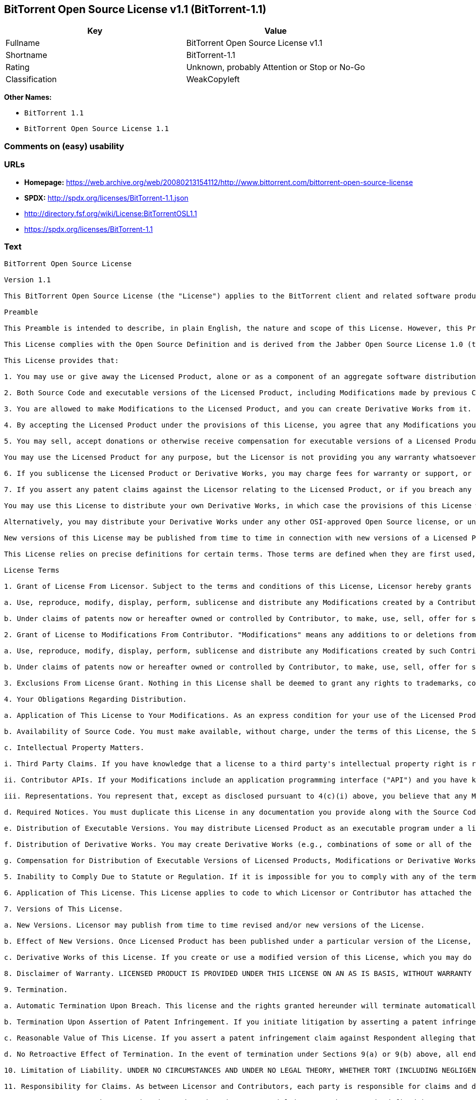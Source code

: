 == BitTorrent Open Source License v1.1 (BitTorrent-1.1)

[cols=",",options="header",]
|===
|Key |Value
|Fullname |BitTorrent Open Source License v1.1
|Shortname |BitTorrent-1.1
|Rating |Unknown, probably Attention or Stop or No-Go
|Classification |WeakCopyleft
|===

*Other Names:*

* `+BitTorrent 1.1+`
* `+BitTorrent Open Source License 1.1+`

=== Comments on (easy) usability

=== URLs

* *Homepage:*
https://web.archive.org/web/20080213154112/http://www.bittorrent.com/bittorrent-open-source-license
* *SPDX:* http://spdx.org/licenses/BitTorrent-1.1.json
* http://directory.fsf.org/wiki/License:BitTorrentOSL1.1
* https://spdx.org/licenses/BitTorrent-1.1

=== Text

....
BitTorrent Open Source License

Version 1.1

This BitTorrent Open Source License (the "License") applies to the BitTorrent client and related software products as well as any updates or maintenance releases of that software ("BitTorrent Products") that are distributed by BitTorrent, Inc. ("Licensor"). Any BitTorrent Product licensed pursuant to this License is a Licensed Product. Licensed Product, in its entirety, is protected by U.S. copyright law. This License identifies the terms under which you may use, copy, distribute or modify Licensed Product.

Preamble

This Preamble is intended to describe, in plain English, the nature and scope of this License. However, this Preamble is not a part of this license. The legal effect of this License is dependent only upon the terms of the License and not this Preamble.

This License complies with the Open Source Definition and is derived from the Jabber Open Source License 1.0 (the "JOSL"), which has been approved by Open Source Initiative. Sections 4(c) and 4(f)(iii) from the JOSL have been deleted.

This License provides that:

1. You may use or give away the Licensed Product, alone or as a component of an aggregate software distribution containing programs from several different sources. No royalty or other fee is required.

2. Both Source Code and executable versions of the Licensed Product, including Modifications made by previous Contributors, are available for your use. (The terms "Licensed Product," "Modifications," "Contributors" and "Source Code" are defined in the License.)

3. You are allowed to make Modifications to the Licensed Product, and you can create Derivative Works from it. (The term "Derivative Works" is defined in the License.)

4. By accepting the Licensed Product under the provisions of this License, you agree that any Modifications you make to the Licensed Product and then distribute are governed by the provisions of this License. In particular, you must make the Source Code of your Modifications available to others free of charge and without a royalty.

5. You may sell, accept donations or otherwise receive compensation for executable versions of a Licensed Product, without paying a royalty or other fee to the Licensor or any Contributor, provided that such executable versions contain your or another Contributor?s material Modifications. For the avoidance of doubt, to the extent your executable version of a Licensed Product does not contain your or another Contributor?s material Modifications, you may not sell, accept donations or otherwise receive compensation for such executable.

You may use the Licensed Product for any purpose, but the Licensor is not providing you any warranty whatsoever, nor is the Licensor accepting any liability in the event that the Licensed Product doesn't work properly or causes you any injury or damages.

6. If you sublicense the Licensed Product or Derivative Works, you may charge fees for warranty or support, or for accepting indemnity or liability obligations to your customers. You cannot charge for, sell, accept donations or otherwise receive compensation for the Source Code.

7. If you assert any patent claims against the Licensor relating to the Licensed Product, or if you breach any terms of the License, your rights to the Licensed Product under this License automatically terminate.

You may use this License to distribute your own Derivative Works, in which case the provisions of this License will apply to your Derivative Works just as they do to the original Licensed Product.

Alternatively, you may distribute your Derivative Works under any other OSI-approved Open Source license, or under a proprietary license of your choice. If you use any license other than this License, however, you must continue to fulfill the requirements of this License (including the provisions relating to publishing the Source Code) for those portions of your Derivative Works that consist of the Licensed Product, including the files containing Modifications.

New versions of this License may be published from time to time in connection with new versions of a Licensed Product or otherwise. You may choose to continue to use the license terms in this version of the License for the Licensed Product that was originally licensed hereunder, however, the new versions of this License will at all times apply to new versions of the Licensed Product released by Licensor after the release of the new version of this License. Only the Licensor has the right to change the License terms as they apply to the Licensed Product.

This License relies on precise definitions for certain terms. Those terms are defined when they are first used, and the definitions are repeated for your convenience in a Glossary at the end of the License.

License Terms

1. Grant of License From Licensor. Subject to the terms and conditions of this License, Licensor hereby grants you a world-wide, royalty-free, non-exclusive license, subject to third party intellectual property claims, to do the following:

a. Use, reproduce, modify, display, perform, sublicense and distribute any Modifications created by a Contributor or portions thereof, in both Source Code or as an executable program, either on an unmodified basis or as part of Derivative Works.

b. Under claims of patents now or hereafter owned or controlled by Contributor, to make, use, sell, offer for sale, have made, and/or otherwise dispose of Modifications or portions thereof, but solely to the extent that any such claim is necessary to enable you to make, use, sell, offer for sale, have made, and/or otherwise dispose of Modifications or portions thereof or Derivative Works thereof.

2. Grant of License to Modifications From Contributor. "Modifications" means any additions to or deletions from the substance or structure of (i) a file containing a Licensed Product, or (ii) any new file that contains any part of a Licensed Product. Hereinafter in this License, the term "Licensed Product" shall include all previous Modifications that you receive from any Contributor. Subject to the terms and conditions of this License, By application of the provisions in Section 4(a) below, each person or entity who created or contributed to the creation of, and distributed, a Modification (a "Contributor") hereby grants you a world-wide, royalty-free, non-exclusive license, subject to third party intellectual property claims, to do the following:

a. Use, reproduce, modify, display, perform, sublicense and distribute any Modifications created by such Contributor or portions thereof, in both Source Code or as an executable program, either on an unmodified basis or as part of Derivative Works.

b. Under claims of patents now or hereafter owned or controlled by Contributor, to make, use, sell, offer for sale, have made, and/or otherwise dispose of Modifications or portions thereof, but solely to the extent that any such claim is necessary to enable you to make, use, sell, offer for sale, have made, and/or otherwise dispose of Modifications or portions thereof or Derivative Works thereof.

3. Exclusions From License Grant. Nothing in this License shall be deemed to grant any rights to trademarks, copyrights, patents, trade secrets or any other intellectual property of Licensor or any Contributor except as expressly stated herein. No patent license is granted separate from the Licensed Product, for code that you delete from the Licensed Product, or for combinations of the Licensed Product with other software or hardware. No right is granted to the trademarks of Licensor or any Contributor even if such marks are included in the Licensed Product. Nothing in this License shall be interpreted to prohibit Licensor from licensing under different terms from this License any code that Licensor otherwise would have a right to license. As an express condition for your use of the Licensed Product, you hereby agree that you will not, without the prior written consent of Licensor, use any trademarks, copyrights, patents, trade secrets or any other intellectual property of Licensor or any Contributor except as expressly stated herein. For the avoidance of doubt and without limiting the foregoing, you hereby agree that you will not use or display any trademark of Licensor or any Contributor in any domain name, directory filepath, advertisement, link or other reference to you in any manner or in any media.

4. Your Obligations Regarding Distribution.

a. Application of This License to Your Modifications. As an express condition for your use of the Licensed Product, you hereby agree that any Modifications that you create or to which you contribute, and which you distribute, are governed by the terms of this License including, without limitation, Section 2. Any Modifications that you create or to which you contribute may be distributed only under the terms of this License or a future version of this License released under Section 7. You must include a copy of this License with every copy of the Modifications you distribute. You agree not to offer or impose any terms on any Source Code or executable version of the Licensed Product or Modifications that alter or restrict the applicable version of this License or the recipients' rights hereunder. However, you may include an additional document offering the additional rights described in Section 4(d).

b. Availability of Source Code. You must make available, without charge, under the terms of this License, the Source Code of the Licensed Product and any Modifications that you distribute, either on the same media as you distribute any executable or other form of the Licensed Product, or via a mechanism generally accepted in the software development community for the electronic transfer of data (an "Electronic Distribution Mechanism"). The Source Code for any version of Licensed Product or Modifications that you distribute must remain available for as long as any executable or other form of the Licensed Product is distributed by you. You are responsible for ensuring that the Source Code version remains available even if the Electronic Distribution Mechanism is maintained by a third party.

c. Intellectual Property Matters.

i. Third Party Claims. If you have knowledge that a license to a third party's intellectual property right is required to exercise the rights granted by this License, you must include a text file with the Source Code distribution titled "LEGAL" that describes the claim and the party making the claim in sufficient detail that a recipient will know whom to contact. If you obtain such knowledge after you make any Modifications available as described in Section 4(b), you shall promptly modify the LEGAL file in all copies you make available thereafter and shall take other steps (such as notifying appropriate mailing lists or newsgroups) reasonably calculated to inform those who received the Licensed Product from you that new knowledge has been obtained.

ii. Contributor APIs. If your Modifications include an application programming interface ("API") and you have knowledge of patent licenses that are reasonably necessary to implement that API, you must also include this information in the LEGAL file.

iii. Representations. You represent that, except as disclosed pursuant to 4(c)(i) above, you believe that any Modifications you distribute are your original creations and that you have sufficient rights to grant the rights conveyed by this License.

d. Required Notices. You must duplicate this License in any documentation you provide along with the Source Code of any Modifications you create or to which you contribute, and which you distribute, wherever you describe recipients' rights relating to Licensed Product. You must duplicate the notice contained in Exhibit A (the "Notice") in each file of the Source Code of any copy you distribute of the Licensed Product. If you created a Modification, you may add your name as a Contributor to the Notice. If it is not possible to put the Notice in a particular Source Code file due to its structure, then you must include such Notice in a location (such as a relevant directory file) where a user would be likely to look for such a notice. You may choose to offer, and charge a fee for, warranty, support, indemnity or liability obligations to one or more recipients of Licensed Product. However, you may do so only on your own behalf, and not on behalf of the Licensor or any Contributor. You must make it clear that any such warranty, support, indemnity or liability obligation is offered by you alone, and you hereby agree to indemnify the Licensor and every Contributor for any liability incurred by the Licensor or such Contributor as a result of warranty, support, indemnity or liability terms you offer.

e. Distribution of Executable Versions. You may distribute Licensed Product as an executable program under a license of your choice that may contain terms different from this License provided (i) you have satisfied the requirements of Sections 4(a) through 4(d) for that distribution, (ii) you include a conspicuous notice in the executable version, related documentation and collateral materials stating that the Source Code version of the Licensed Product is available under the terms of this License, including a description of how and where you have fulfilled the obligations of Section 4(b), and (iii) you make it clear that any terms that differ from this License are offered by you alone, not by Licensor or any Contributor. You hereby agree to indemnify the Licensor and every Contributor for any liability incurred by Licensor or such Contributor as a result of any terms you offer.

f. Distribution of Derivative Works. You may create Derivative Works (e.g., combinations of some or all of the Licensed Product with other code) and distribute the Derivative Works as products under any other license you select, with the proviso that the requirements of this License are fulfilled for those portions of the Derivative Works that consist of the Licensed Product or any Modifications thereto.

g. Compensation for Distribution of Executable Versions of Licensed Products, Modifications or Derivative Works. Notwithstanding any provision of this License to the contrary, by distributing, selling, licensing, sublicensing or otherwise making available any Licensed Product, or Modification or Derivative Work thereof, you and Licensor hereby acknowledge and agree that you may sell, license or sublicense for a fee, accept donations or otherwise receive compensation for executable versions of a Licensed Product, without paying a royalty or other fee to the Licensor or any other Contributor, provided that such executable versions (i) contain your or another Contributor?s material Modifications, or (ii) are otherwise material Derivative Works. For purposes of this License, an executable version of the Licensed Product will be deemed to contain a material Modification, or will otherwise be deemed a material Derivative Work, if (a) the Licensed Product is modified with your own or a third party?s software programs or other code, and/or the Licensed Product is combined with a number of your own or a third party?s software programs or code, respectively, and (b) such software programs or code add or contribute material value, functionality or features to the License Product. For the avoidance of doubt, to the extent your executable version of a Licensed Product does not contain your or another Contributor?s material Modifications or is otherwise not a material Derivative Work, in each case as contemplated herein, you may not sell, license or sublicense for a fee, accept donations or otherwise receive compensation for such executable. Additionally, without limitation of the foregoing and notwithstanding any provision of this License to the contrary, you cannot charge for, sell, license or sublicense for a fee, accept donations or otherwise receive compensation for the Source Code.

5. Inability to Comply Due to Statute or Regulation. If it is impossible for you to comply with any of the terms of this License with respect to some or all of the Licensed Product due to statute, judicial order, or regulation, then you must (i) comply with the terms of this License to the maximum extent possible, (ii) cite the statute or regulation that prohibits you from adhering to the License, and (iii) describe the limitations and the code they affect. Such description must be included in the LEGAL file described in Section 4(d), and must be included with all distributions of the Source Code. Except to the extent prohibited by statute or regulation, such description must be sufficiently detailed for a recipient of ordinary skill at computer programming to be able to understand it.

6. Application of This License. This License applies to code to which Licensor or Contributor has attached the Notice in Exhibit A, which is incorporated herein by this reference.

7. Versions of This License.

a. New Versions. Licensor may publish from time to time revised and/or new versions of the License.

b. Effect of New Versions. Once Licensed Product has been published under a particular version of the License, you may always continue to use it under the terms of that version, provided that any such license be in full force and effect at the time, and has not been revoked or otherwise terminated. You may also choose to use such Licensed Product under the terms of any subsequent version (but not any prior version) of the License published by Licensor. No one other than Licensor has the right to modify the terms applicable to Licensed Product created under this License.

c. Derivative Works of this License. If you create or use a modified version of this License, which you may do only in order to apply it to software that is not already a Licensed Product under this License, you must rename your license so that it is not confusingly similar to this License, and must make it clear that your license contains terms that differ from this License. In so naming your license, you may not use any trademark of Licensor or any Contributor.

8. Disclaimer of Warranty. LICENSED PRODUCT IS PROVIDED UNDER THIS LICENSE ON AN AS IS BASIS, WITHOUT WARRANTY OF ANY KIND, EITHER EXPRESS OR IMPLIED, INCLUDING, WITHOUT LIMITATION, WARRANTIES THAT THE LICENSED PRODUCT IS FREE OF DEFECTS, MERCHANTABLE, FIT FOR A PARTICULAR PURPOSE OR NON-INFRINGING. THE ENTIRE RISK AS TO THE QUALITY AND PERFORMANCE OF THE LICENSED PRODUCT IS WITH YOU. SHOULD LICENSED PRODUCT PROVE DEFECTIVE IN ANY RESPECT, YOU (AND NOT THE LICENSOR OR ANY OTHER CONTRIBUTOR) ASSUME THE COST OF ANY NECESSARY SERVICING, REPAIR OR CORRECTION. THIS DISCLAIMER OF WARRANTY CONSTITUTES AN ESSENTIAL PART OF THIS LICENSE. NO USE OF LICENSED PRODUCT IS AUTHORIZED HEREUNDER EXCEPT UNDER THIS DISCLAIMER.

9. Termination.

a. Automatic Termination Upon Breach. This license and the rights granted hereunder will terminate automatically if you fail to comply with the terms herein and fail to cure such breach within ten (10) days of being notified of the breach by the Licensor. For purposes of this provision, proof of delivery via email to the address listed in the ?WHOIS? database of the registrar for any website through which you distribute or market any Licensed Product, or to any alternate email address which you designate in writing to the Licensor, shall constitute sufficient notification. All sublicenses to the Licensed Product that are properly granted shall survive any termination of this license so long as they continue to complye with the terms of this License. Provisions that, by their nature, must remain in effect beyond the termination of this License, shall survive.

b. Termination Upon Assertion of Patent Infringement. If you initiate litigation by asserting a patent infringement claim (excluding declaratory judgment actions) against Licensor or a Contributor (Licensor or Contributor against whom you file such an action is referred to herein as Respondent) alleging that Licensed Product directly or indirectly infringes any patent, then any and all rights granted by such Respondent to you under Sections 1 or 2 of this License shall terminate prospectively upon sixty (60) days notice from Respondent (the "Notice Period") unless within that Notice Period you either agree in writing (i) to pay Respondent a mutually agreeable reasonably royalty for your past or future use of Licensed Product made by such Respondent, or (ii) withdraw your litigation claim with respect to Licensed Product against such Respondent. If within said Notice Period a reasonable royalty and payment arrangement are not mutually agreed upon in writing by the parties or the litigation claim is not withdrawn, the rights granted by Licensor to you under Sections 1 and 2 automatically terminate at the expiration of said Notice Period.

c. Reasonable Value of This License. If you assert a patent infringement claim against Respondent alleging that Licensed Product directly or indirectly infringes any patent where such claim is resolved (such as by license or settlement) prior to the initiation of patent infringement litigation, then the reasonable value of the licenses granted by said Respondent under Sections 1 and 2 shall be taken into account in determining the amount or value of any payment or license.

d. No Retroactive Effect of Termination. In the event of termination under Sections 9(a) or 9(b) above, all end user license agreements (excluding licenses to distributors and resellers) that have been validly granted by you or any distributor hereunder prior to termination shall survive termination.

10. Limitation of Liability. UNDER NO CIRCUMSTANCES AND UNDER NO LEGAL THEORY, WHETHER TORT (INCLUDING NEGLIGENCE), CONTRACT, OR OTHERWISE, SHALL THE LICENSOR, ANY CONTRIBUTOR, OR ANY DISTRIBUTOR OF LICENSED PRODUCT, OR ANY SUPPLIER OF ANY OF SUCH PARTIES, BE LIABLE TO ANY PERSON FOR ANY INDIRECT, SPECIAL, INCIDENTAL, OR CONSEQUENTIAL DAMAGES OF ANY CHARACTER INCLUDING, WITHOUT LIMITATION, DAMAGES FOR LOSS OF GOODWILL, WORK STOPPAGE, COMPUTER FAILURE OR MALFUNCTION, OR ANY AND ALL OTHER COMMERCIAL DAMAGES OR LOSSES, EVEN IF SUCH PARTY SHALL HAVE BEEN INFORMED OF THE POSSIBILITY OF SUCH DAMAGES. THIS LIMITATION OF LIABILITY SHALL NOT APPLY TO LIABILITY FOR DEATH OR PERSONAL INJURY RESULTING FROM SUCH PARTYS NEGLIGENCE TO THE EXTENT APPLICABLE LAW PROHIBITS SUCH LIMITATION. SOME JURISDICTIONS DO NOT ALLOW THE EXCLUSION OR LIMITATION OF INCIDENTAL OR CONSEQUENTIAL DAMAGES, SO THIS EXCLUSION AND LIMITATION MAY NOT APPLY TO YOU.

11. Responsibility for Claims. As between Licensor and Contributors, each party is responsible for claims and damages arising, directly or indirectly, out of its utilization of rights under this License. You agree to work with Licensor and Contributors to distribute such responsibility on an equitable basis. Nothing herein is intended or shall be deemed to constitute any admission of liability.

12. U.S. Government End Users. The Licensed Product is a commercial item, as that term is defined in 48 C.F.R. 2.101 (Oct. 1995), consisting of commercial computer software and commercial computer software documentation, as such terms are used in 48 C.F.R. 12.212 (Sept. 1995). Consistent with 48 C.F.R. 12.212 and 48 C.F.R. 227.7202-1 through 227.7202-4 (June 1995), all U.S. Government End Users acquire Licensed Product with only those rights set forth herein.

13. Miscellaneous. This License represents the complete agreement concerning the subject matter hereof. If any provision of this License is held to be unenforceable, such provision shall be reformed only to the extent necessary to make it enforceable. This License shall be governed by California law provisions (except to the extent applicable law, if any, provides otherwise), excluding its conflict-of-law provisions. You expressly agree that in any litigation relating to this license the losing party shall be responsible for costs including, without limitation, court costs and reasonable attorneys fees and expenses. The application of the United Nations Convention on Contracts for the International Sale of Goods is expressly excluded. Any law or regulation that provides that the language of a contract shall be construed against the drafter shall not apply to this License.

14. Definition of You in This License. You throughout this License, whether in upper or lower case, means an individual or a legal entity exercising rights under, and complying with all of the terms of, this License or a future version of this License issued under Section 7. For legal entities, you includes any entity that controls, is controlled by, is under common control with, or affiliated with, you. For purposes of this definition, control means (i) the power, direct or indirect, to cause the direction or management of such entity, whether by contract or otherwise, or (ii) ownership of fifty percent (50%) or more of the outstanding shares, or (iii) beneficial ownership of such entity. You are responsible for advising any affiliated entity of the terms of this License, and that any rights or privileges derived from or obtained by way of this License are subject to the restrictions outlined herein.

15. Glossary. All defined terms in this License that are used in more than one Section of this License are repeated here, in alphabetical order, for the convenience of the reader. The Section of this License in which each defined term is first used is shown in parentheses.

Contributor: Each person or entity who created or contributed to the creation of, and distributed, a Modification. (See Section 2)

Derivative Works: That term as used in this License is defined under U.S. copyright law. (See Section 1(b))

License: This BitTorrent Open Source License. (See first paragraph of License)

Licensed Product: Any BitTorrent Product licensed pursuant to this License. The term "Licensed Product" includes all previous Modifications from any Contributor that you receive. (See first paragraph of License and Section 2)

Licensor: BitTorrent, Inc. (See first paragraph of License)

Modifications: Any additions to or deletions from the substance or structure of (i) a file containing Licensed Product, or (ii) any new file that contains any part of Licensed Product. (See Section 2)

Notice: The notice contained in Exhibit A. (See Section 4(e))

Source Code: The preferred form for making modifications to the Licensed Product, including all modules contained therein, plus any associated interface definition files, scripts used to control compilation and installation of an executable program, or a list of differential comparisons against the Source Code of the Licensed Product. (See Section 1(a))

You: This term is defined in Section 14 of this License.

EXHIBIT A

The Notice below must appear in each file of the Source Code of any copy you distribute of the Licensed Product or any hereto. Contributors to any Modifications may add their own copyright notices to identify their own contributions.

License:

The contents of this file are subject to the BitTorrent Open Source License Version 1.0 (the License). You may not copy or use this file, in either source code or executable form, except in compliance with the License. You may obtain a copy of the License at http://www.bittorrent.com/license/.

Software distributed under the License is distributed on an AS IS basis, WITHOUT WARRANTY OF ANY KIND, either express or implied. See the License for the specific language governing rights and limitations under the License.
....

'''''

=== Raw Data

....
{
    "__impliedNames": [
        "BitTorrent-1.1",
        "BitTorrent Open Source License v1.1",
        "bittorrent-1.1",
        "BitTorrent 1.1",
        "BitTorrent Open Source License 1.1"
    ],
    "__impliedId": "BitTorrent-1.1",
    "facts": {
        "Open Knowledge International": {
            "is_generic": null,
            "status": "active",
            "domain_software": true,
            "url": "https://spdx.org/licenses/BitTorrent-1.1",
            "maintainer": "",
            "od_conformance": "not reviewed",
            "_sourceURL": "https://github.com/okfn/licenses/blob/master/licenses.csv",
            "domain_data": false,
            "osd_conformance": "not reviewed",
            "id": "BitTorrent-1.1",
            "title": "BitTorrent Open Source License 1.1",
            "_implications": {
                "__impliedNames": [
                    "BitTorrent-1.1",
                    "BitTorrent Open Source License 1.1"
                ],
                "__impliedId": "BitTorrent-1.1",
                "__impliedURLs": [
                    [
                        null,
                        "https://spdx.org/licenses/BitTorrent-1.1"
                    ]
                ]
            },
            "domain_content": false
        },
        "LicenseName": {
            "implications": {
                "__impliedNames": [
                    "BitTorrent-1.1",
                    "BitTorrent-1.1",
                    "BitTorrent Open Source License v1.1",
                    "bittorrent-1.1",
                    "BitTorrent 1.1",
                    "BitTorrent Open Source License 1.1"
                ],
                "__impliedId": "BitTorrent-1.1"
            },
            "shortname": "BitTorrent-1.1",
            "otherNames": [
                "BitTorrent-1.1",
                "BitTorrent Open Source License v1.1",
                "bittorrent-1.1",
                "BitTorrent 1.1",
                "BitTorrent Open Source License 1.1"
            ]
        },
        "SPDX": {
            "isSPDXLicenseDeprecated": false,
            "spdxFullName": "BitTorrent Open Source License v1.1",
            "spdxDetailsURL": "http://spdx.org/licenses/BitTorrent-1.1.json",
            "_sourceURL": "https://spdx.org/licenses/BitTorrent-1.1.html",
            "spdxLicIsOSIApproved": false,
            "spdxSeeAlso": [
                "http://directory.fsf.org/wiki/License:BitTorrentOSL1.1"
            ],
            "_implications": {
                "__impliedNames": [
                    "BitTorrent-1.1",
                    "BitTorrent Open Source License v1.1"
                ],
                "__impliedId": "BitTorrent-1.1",
                "__isOsiApproved": false,
                "__impliedURLs": [
                    [
                        "SPDX",
                        "http://spdx.org/licenses/BitTorrent-1.1.json"
                    ],
                    [
                        null,
                        "http://directory.fsf.org/wiki/License:BitTorrentOSL1.1"
                    ]
                ]
            },
            "spdxLicenseId": "BitTorrent-1.1"
        },
        "Scancode": {
            "otherUrls": [
                "http://directory.fsf.org/wiki/License:BitTorrentOSL1.1"
            ],
            "homepageUrl": "https://web.archive.org/web/20080213154112/http://www.bittorrent.com/bittorrent-open-source-license",
            "shortName": "BitTorrent 1.1",
            "textUrls": null,
            "text": "BitTorrent Open Source License\n\nVersion 1.1\n\nThis BitTorrent Open Source License (the \"License\") applies to the BitTorrent client and related software products as well as any updates or maintenance releases of that software (\"BitTorrent Products\") that are distributed by BitTorrent, Inc. (\"Licensor\"). Any BitTorrent Product licensed pursuant to this License is a Licensed Product. Licensed Product, in its entirety, is protected by U.S. copyright law. This License identifies the terms under which you may use, copy, distribute or modify Licensed Product.\n\nPreamble\n\nThis Preamble is intended to describe, in plain English, the nature and scope of this License. However, this Preamble is not a part of this license. The legal effect of this License is dependent only upon the terms of the License and not this Preamble.\n\nThis License complies with the Open Source Definition and is derived from the Jabber Open Source License 1.0 (the \"JOSL\"), which has been approved by Open Source Initiative. Sections 4(c) and 4(f)(iii) from the JOSL have been deleted.\n\nThis License provides that:\n\n1. You may use or give away the Licensed Product, alone or as a component of an aggregate software distribution containing programs from several different sources. No royalty or other fee is required.\n\n2. Both Source Code and executable versions of the Licensed Product, including Modifications made by previous Contributors, are available for your use. (The terms \"Licensed Product,\" \"Modifications,\" \"Contributors\" and \"Source Code\" are defined in the License.)\n\n3. You are allowed to make Modifications to the Licensed Product, and you can create Derivative Works from it. (The term \"Derivative Works\" is defined in the License.)\n\n4. By accepting the Licensed Product under the provisions of this License, you agree that any Modifications you make to the Licensed Product and then distribute are governed by the provisions of this License. In particular, you must make the Source Code of your Modifications available to others free of charge and without a royalty.\n\n5. You may sell, accept donations or otherwise receive compensation for executable versions of a Licensed Product, without paying a royalty or other fee to the Licensor or any Contributor, provided that such executable versions contain your or another Contributor?s material Modifications. For the avoidance of doubt, to the extent your executable version of a Licensed Product does not contain your or another Contributor?s material Modifications, you may not sell, accept donations or otherwise receive compensation for such executable.\n\nYou may use the Licensed Product for any purpose, but the Licensor is not providing you any warranty whatsoever, nor is the Licensor accepting any liability in the event that the Licensed Product doesn't work properly or causes you any injury or damages.\n\n6. If you sublicense the Licensed Product or Derivative Works, you may charge fees for warranty or support, or for accepting indemnity or liability obligations to your customers. You cannot charge for, sell, accept donations or otherwise receive compensation for the Source Code.\n\n7. If you assert any patent claims against the Licensor relating to the Licensed Product, or if you breach any terms of the License, your rights to the Licensed Product under this License automatically terminate.\n\nYou may use this License to distribute your own Derivative Works, in which case the provisions of this License will apply to your Derivative Works just as they do to the original Licensed Product.\n\nAlternatively, you may distribute your Derivative Works under any other OSI-approved Open Source license, or under a proprietary license of your choice. If you use any license other than this License, however, you must continue to fulfill the requirements of this License (including the provisions relating to publishing the Source Code) for those portions of your Derivative Works that consist of the Licensed Product, including the files containing Modifications.\n\nNew versions of this License may be published from time to time in connection with new versions of a Licensed Product or otherwise. You may choose to continue to use the license terms in this version of the License for the Licensed Product that was originally licensed hereunder, however, the new versions of this License will at all times apply to new versions of the Licensed Product released by Licensor after the release of the new version of this License. Only the Licensor has the right to change the License terms as they apply to the Licensed Product.\n\nThis License relies on precise definitions for certain terms. Those terms are defined when they are first used, and the definitions are repeated for your convenience in a Glossary at the end of the License.\n\nLicense Terms\n\n1. Grant of License From Licensor. Subject to the terms and conditions of this License, Licensor hereby grants you a world-wide, royalty-free, non-exclusive license, subject to third party intellectual property claims, to do the following:\n\na. Use, reproduce, modify, display, perform, sublicense and distribute any Modifications created by a Contributor or portions thereof, in both Source Code or as an executable program, either on an unmodified basis or as part of Derivative Works.\n\nb. Under claims of patents now or hereafter owned or controlled by Contributor, to make, use, sell, offer for sale, have made, and/or otherwise dispose of Modifications or portions thereof, but solely to the extent that any such claim is necessary to enable you to make, use, sell, offer for sale, have made, and/or otherwise dispose of Modifications or portions thereof or Derivative Works thereof.\n\n2. Grant of License to Modifications From Contributor. \"Modifications\" means any additions to or deletions from the substance or structure of (i) a file containing a Licensed Product, or (ii) any new file that contains any part of a Licensed Product. Hereinafter in this License, the term \"Licensed Product\" shall include all previous Modifications that you receive from any Contributor. Subject to the terms and conditions of this License, By application of the provisions in Section 4(a) below, each person or entity who created or contributed to the creation of, and distributed, a Modification (a \"Contributor\") hereby grants you a world-wide, royalty-free, non-exclusive license, subject to third party intellectual property claims, to do the following:\n\na. Use, reproduce, modify, display, perform, sublicense and distribute any Modifications created by such Contributor or portions thereof, in both Source Code or as an executable program, either on an unmodified basis or as part of Derivative Works.\n\nb. Under claims of patents now or hereafter owned or controlled by Contributor, to make, use, sell, offer for sale, have made, and/or otherwise dispose of Modifications or portions thereof, but solely to the extent that any such claim is necessary to enable you to make, use, sell, offer for sale, have made, and/or otherwise dispose of Modifications or portions thereof or Derivative Works thereof.\n\n3. Exclusions From License Grant. Nothing in this License shall be deemed to grant any rights to trademarks, copyrights, patents, trade secrets or any other intellectual property of Licensor or any Contributor except as expressly stated herein. No patent license is granted separate from the Licensed Product, for code that you delete from the Licensed Product, or for combinations of the Licensed Product with other software or hardware. No right is granted to the trademarks of Licensor or any Contributor even if such marks are included in the Licensed Product. Nothing in this License shall be interpreted to prohibit Licensor from licensing under different terms from this License any code that Licensor otherwise would have a right to license. As an express condition for your use of the Licensed Product, you hereby agree that you will not, without the prior written consent of Licensor, use any trademarks, copyrights, patents, trade secrets or any other intellectual property of Licensor or any Contributor except as expressly stated herein. For the avoidance of doubt and without limiting the foregoing, you hereby agree that you will not use or display any trademark of Licensor or any Contributor in any domain name, directory filepath, advertisement, link or other reference to you in any manner or in any media.\n\n4. Your Obligations Regarding Distribution.\n\na. Application of This License to Your Modifications. As an express condition for your use of the Licensed Product, you hereby agree that any Modifications that you create or to which you contribute, and which you distribute, are governed by the terms of this License including, without limitation, Section 2. Any Modifications that you create or to which you contribute may be distributed only under the terms of this License or a future version of this License released under Section 7. You must include a copy of this License with every copy of the Modifications you distribute. You agree not to offer or impose any terms on any Source Code or executable version of the Licensed Product or Modifications that alter or restrict the applicable version of this License or the recipients' rights hereunder. However, you may include an additional document offering the additional rights described in Section 4(d).\n\nb. Availability of Source Code. You must make available, without charge, under the terms of this License, the Source Code of the Licensed Product and any Modifications that you distribute, either on the same media as you distribute any executable or other form of the Licensed Product, or via a mechanism generally accepted in the software development community for the electronic transfer of data (an \"Electronic Distribution Mechanism\"). The Source Code for any version of Licensed Product or Modifications that you distribute must remain available for as long as any executable or other form of the Licensed Product is distributed by you. You are responsible for ensuring that the Source Code version remains available even if the Electronic Distribution Mechanism is maintained by a third party.\n\nc. Intellectual Property Matters.\n\ni. Third Party Claims. If you have knowledge that a license to a third party's intellectual property right is required to exercise the rights granted by this License, you must include a text file with the Source Code distribution titled \"LEGAL\" that describes the claim and the party making the claim in sufficient detail that a recipient will know whom to contact. If you obtain such knowledge after you make any Modifications available as described in Section 4(b), you shall promptly modify the LEGAL file in all copies you make available thereafter and shall take other steps (such as notifying appropriate mailing lists or newsgroups) reasonably calculated to inform those who received the Licensed Product from you that new knowledge has been obtained.\n\nii. Contributor APIs. If your Modifications include an application programming interface (\"API\") and you have knowledge of patent licenses that are reasonably necessary to implement that API, you must also include this information in the LEGAL file.\n\niii. Representations. You represent that, except as disclosed pursuant to 4(c)(i) above, you believe that any Modifications you distribute are your original creations and that you have sufficient rights to grant the rights conveyed by this License.\n\nd. Required Notices. You must duplicate this License in any documentation you provide along with the Source Code of any Modifications you create or to which you contribute, and which you distribute, wherever you describe recipients' rights relating to Licensed Product. You must duplicate the notice contained in Exhibit A (the \"Notice\") in each file of the Source Code of any copy you distribute of the Licensed Product. If you created a Modification, you may add your name as a Contributor to the Notice. If it is not possible to put the Notice in a particular Source Code file due to its structure, then you must include such Notice in a location (such as a relevant directory file) where a user would be likely to look for such a notice. You may choose to offer, and charge a fee for, warranty, support, indemnity or liability obligations to one or more recipients of Licensed Product. However, you may do so only on your own behalf, and not on behalf of the Licensor or any Contributor. You must make it clear that any such warranty, support, indemnity or liability obligation is offered by you alone, and you hereby agree to indemnify the Licensor and every Contributor for any liability incurred by the Licensor or such Contributor as a result of warranty, support, indemnity or liability terms you offer.\n\ne. Distribution of Executable Versions. You may distribute Licensed Product as an executable program under a license of your choice that may contain terms different from this License provided (i) you have satisfied the requirements of Sections 4(a) through 4(d) for that distribution, (ii) you include a conspicuous notice in the executable version, related documentation and collateral materials stating that the Source Code version of the Licensed Product is available under the terms of this License, including a description of how and where you have fulfilled the obligations of Section 4(b), and (iii) you make it clear that any terms that differ from this License are offered by you alone, not by Licensor or any Contributor. You hereby agree to indemnify the Licensor and every Contributor for any liability incurred by Licensor or such Contributor as a result of any terms you offer.\n\nf. Distribution of Derivative Works. You may create Derivative Works (e.g., combinations of some or all of the Licensed Product with other code) and distribute the Derivative Works as products under any other license you select, with the proviso that the requirements of this License are fulfilled for those portions of the Derivative Works that consist of the Licensed Product or any Modifications thereto.\n\ng. Compensation for Distribution of Executable Versions of Licensed Products, Modifications or Derivative Works. Notwithstanding any provision of this License to the contrary, by distributing, selling, licensing, sublicensing or otherwise making available any Licensed Product, or Modification or Derivative Work thereof, you and Licensor hereby acknowledge and agree that you may sell, license or sublicense for a fee, accept donations or otherwise receive compensation for executable versions of a Licensed Product, without paying a royalty or other fee to the Licensor or any other Contributor, provided that such executable versions (i) contain your or another Contributor?s material Modifications, or (ii) are otherwise material Derivative Works. For purposes of this License, an executable version of the Licensed Product will be deemed to contain a material Modification, or will otherwise be deemed a material Derivative Work, if (a) the Licensed Product is modified with your own or a third party?s software programs or other code, and/or the Licensed Product is combined with a number of your own or a third party?s software programs or code, respectively, and (b) such software programs or code add or contribute material value, functionality or features to the License Product. For the avoidance of doubt, to the extent your executable version of a Licensed Product does not contain your or another Contributor?s material Modifications or is otherwise not a material Derivative Work, in each case as contemplated herein, you may not sell, license or sublicense for a fee, accept donations or otherwise receive compensation for such executable. Additionally, without limitation of the foregoing and notwithstanding any provision of this License to the contrary, you cannot charge for, sell, license or sublicense for a fee, accept donations or otherwise receive compensation for the Source Code.\n\n5. Inability to Comply Due to Statute or Regulation. If it is impossible for you to comply with any of the terms of this License with respect to some or all of the Licensed Product due to statute, judicial order, or regulation, then you must (i) comply with the terms of this License to the maximum extent possible, (ii) cite the statute or regulation that prohibits you from adhering to the License, and (iii) describe the limitations and the code they affect. Such description must be included in the LEGAL file described in Section 4(d), and must be included with all distributions of the Source Code. Except to the extent prohibited by statute or regulation, such description must be sufficiently detailed for a recipient of ordinary skill at computer programming to be able to understand it.\n\n6. Application of This License. This License applies to code to which Licensor or Contributor has attached the Notice in Exhibit A, which is incorporated herein by this reference.\n\n7. Versions of This License.\n\na. New Versions. Licensor may publish from time to time revised and/or new versions of the License.\n\nb. Effect of New Versions. Once Licensed Product has been published under a particular version of the License, you may always continue to use it under the terms of that version, provided that any such license be in full force and effect at the time, and has not been revoked or otherwise terminated. You may also choose to use such Licensed Product under the terms of any subsequent version (but not any prior version) of the License published by Licensor. No one other than Licensor has the right to modify the terms applicable to Licensed Product created under this License.\n\nc. Derivative Works of this License. If you create or use a modified version of this License, which you may do only in order to apply it to software that is not already a Licensed Product under this License, you must rename your license so that it is not confusingly similar to this License, and must make it clear that your license contains terms that differ from this License. In so naming your license, you may not use any trademark of Licensor or any Contributor.\n\n8. Disclaimer of Warranty. LICENSED PRODUCT IS PROVIDED UNDER THIS LICENSE ON AN AS IS BASIS, WITHOUT WARRANTY OF ANY KIND, EITHER EXPRESS OR IMPLIED, INCLUDING, WITHOUT LIMITATION, WARRANTIES THAT THE LICENSED PRODUCT IS FREE OF DEFECTS, MERCHANTABLE, FIT FOR A PARTICULAR PURPOSE OR NON-INFRINGING. THE ENTIRE RISK AS TO THE QUALITY AND PERFORMANCE OF THE LICENSED PRODUCT IS WITH YOU. SHOULD LICENSED PRODUCT PROVE DEFECTIVE IN ANY RESPECT, YOU (AND NOT THE LICENSOR OR ANY OTHER CONTRIBUTOR) ASSUME THE COST OF ANY NECESSARY SERVICING, REPAIR OR CORRECTION. THIS DISCLAIMER OF WARRANTY CONSTITUTES AN ESSENTIAL PART OF THIS LICENSE. NO USE OF LICENSED PRODUCT IS AUTHORIZED HEREUNDER EXCEPT UNDER THIS DISCLAIMER.\n\n9. Termination.\n\na. Automatic Termination Upon Breach. This license and the rights granted hereunder will terminate automatically if you fail to comply with the terms herein and fail to cure such breach within ten (10) days of being notified of the breach by the Licensor. For purposes of this provision, proof of delivery via email to the address listed in the ?WHOIS? database of the registrar for any website through which you distribute or market any Licensed Product, or to any alternate email address which you designate in writing to the Licensor, shall constitute sufficient notification. All sublicenses to the Licensed Product that are properly granted shall survive any termination of this license so long as they continue to complye with the terms of this License. Provisions that, by their nature, must remain in effect beyond the termination of this License, shall survive.\n\nb. Termination Upon Assertion of Patent Infringement. If you initiate litigation by asserting a patent infringement claim (excluding declaratory judgment actions) against Licensor or a Contributor (Licensor or Contributor against whom you file such an action is referred to herein as Respondent) alleging that Licensed Product directly or indirectly infringes any patent, then any and all rights granted by such Respondent to you under Sections 1 or 2 of this License shall terminate prospectively upon sixty (60) days notice from Respondent (the \"Notice Period\") unless within that Notice Period you either agree in writing (i) to pay Respondent a mutually agreeable reasonably royalty for your past or future use of Licensed Product made by such Respondent, or (ii) withdraw your litigation claim with respect to Licensed Product against such Respondent. If within said Notice Period a reasonable royalty and payment arrangement are not mutually agreed upon in writing by the parties or the litigation claim is not withdrawn, the rights granted by Licensor to you under Sections 1 and 2 automatically terminate at the expiration of said Notice Period.\n\nc. Reasonable Value of This License. If you assert a patent infringement claim against Respondent alleging that Licensed Product directly or indirectly infringes any patent where such claim is resolved (such as by license or settlement) prior to the initiation of patent infringement litigation, then the reasonable value of the licenses granted by said Respondent under Sections 1 and 2 shall be taken into account in determining the amount or value of any payment or license.\n\nd. No Retroactive Effect of Termination. In the event of termination under Sections 9(a) or 9(b) above, all end user license agreements (excluding licenses to distributors and resellers) that have been validly granted by you or any distributor hereunder prior to termination shall survive termination.\n\n10. Limitation of Liability. UNDER NO CIRCUMSTANCES AND UNDER NO LEGAL THEORY, WHETHER TORT (INCLUDING NEGLIGENCE), CONTRACT, OR OTHERWISE, SHALL THE LICENSOR, ANY CONTRIBUTOR, OR ANY DISTRIBUTOR OF LICENSED PRODUCT, OR ANY SUPPLIER OF ANY OF SUCH PARTIES, BE LIABLE TO ANY PERSON FOR ANY INDIRECT, SPECIAL, INCIDENTAL, OR CONSEQUENTIAL DAMAGES OF ANY CHARACTER INCLUDING, WITHOUT LIMITATION, DAMAGES FOR LOSS OF GOODWILL, WORK STOPPAGE, COMPUTER FAILURE OR MALFUNCTION, OR ANY AND ALL OTHER COMMERCIAL DAMAGES OR LOSSES, EVEN IF SUCH PARTY SHALL HAVE BEEN INFORMED OF THE POSSIBILITY OF SUCH DAMAGES. THIS LIMITATION OF LIABILITY SHALL NOT APPLY TO LIABILITY FOR DEATH OR PERSONAL INJURY RESULTING FROM SUCH PARTYS NEGLIGENCE TO THE EXTENT APPLICABLE LAW PROHIBITS SUCH LIMITATION. SOME JURISDICTIONS DO NOT ALLOW THE EXCLUSION OR LIMITATION OF INCIDENTAL OR CONSEQUENTIAL DAMAGES, SO THIS EXCLUSION AND LIMITATION MAY NOT APPLY TO YOU.\n\n11. Responsibility for Claims. As between Licensor and Contributors, each party is responsible for claims and damages arising, directly or indirectly, out of its utilization of rights under this License. You agree to work with Licensor and Contributors to distribute such responsibility on an equitable basis. Nothing herein is intended or shall be deemed to constitute any admission of liability.\n\n12. U.S. Government End Users. The Licensed Product is a commercial item, as that term is defined in 48 C.F.R. 2.101 (Oct. 1995), consisting of commercial computer software and commercial computer software documentation, as such terms are used in 48 C.F.R. 12.212 (Sept. 1995). Consistent with 48 C.F.R. 12.212 and 48 C.F.R. 227.7202-1 through 227.7202-4 (June 1995), all U.S. Government End Users acquire Licensed Product with only those rights set forth herein.\n\n13. Miscellaneous. This License represents the complete agreement concerning the subject matter hereof. If any provision of this License is held to be unenforceable, such provision shall be reformed only to the extent necessary to make it enforceable. This License shall be governed by California law provisions (except to the extent applicable law, if any, provides otherwise), excluding its conflict-of-law provisions. You expressly agree that in any litigation relating to this license the losing party shall be responsible for costs including, without limitation, court costs and reasonable attorneys fees and expenses. The application of the United Nations Convention on Contracts for the International Sale of Goods is expressly excluded. Any law or regulation that provides that the language of a contract shall be construed against the drafter shall not apply to this License.\n\n14. Definition of You in This License. You throughout this License, whether in upper or lower case, means an individual or a legal entity exercising rights under, and complying with all of the terms of, this License or a future version of this License issued under Section 7. For legal entities, you includes any entity that controls, is controlled by, is under common control with, or affiliated with, you. For purposes of this definition, control means (i) the power, direct or indirect, to cause the direction or management of such entity, whether by contract or otherwise, or (ii) ownership of fifty percent (50%) or more of the outstanding shares, or (iii) beneficial ownership of such entity. You are responsible for advising any affiliated entity of the terms of this License, and that any rights or privileges derived from or obtained by way of this License are subject to the restrictions outlined herein.\n\n15. Glossary. All defined terms in this License that are used in more than one Section of this License are repeated here, in alphabetical order, for the convenience of the reader. The Section of this License in which each defined term is first used is shown in parentheses.\n\nContributor: Each person or entity who created or contributed to the creation of, and distributed, a Modification. (See Section 2)\n\nDerivative Works: That term as used in this License is defined under U.S. copyright law. (See Section 1(b))\n\nLicense: This BitTorrent Open Source License. (See first paragraph of License)\n\nLicensed Product: Any BitTorrent Product licensed pursuant to this License. The term \"Licensed Product\" includes all previous Modifications from any Contributor that you receive. (See first paragraph of License and Section 2)\n\nLicensor: BitTorrent, Inc. (See first paragraph of License)\n\nModifications: Any additions to or deletions from the substance or structure of (i) a file containing Licensed Product, or (ii) any new file that contains any part of Licensed Product. (See Section 2)\n\nNotice: The notice contained in Exhibit A. (See Section 4(e))\n\nSource Code: The preferred form for making modifications to the Licensed Product, including all modules contained therein, plus any associated interface definition files, scripts used to control compilation and installation of an executable program, or a list of differential comparisons against the Source Code of the Licensed Product. (See Section 1(a))\n\nYou: This term is defined in Section 14 of this License.\n\nEXHIBIT A\n\nThe Notice below must appear in each file of the Source Code of any copy you distribute of the Licensed Product or any hereto. Contributors to any Modifications may add their own copyright notices to identify their own contributions.\n\nLicense:\n\nThe contents of this file are subject to the BitTorrent Open Source License Version 1.0 (the License). You may not copy or use this file, in either source code or executable form, except in compliance with the License. You may obtain a copy of the License at http://www.bittorrent.com/license/.\n\nSoftware distributed under the License is distributed on an AS IS basis, WITHOUT WARRANTY OF ANY KIND, either express or implied. See the License for the specific language governing rights and limitations under the License.\n",
            "category": "Copyleft Limited",
            "osiUrl": null,
            "owner": "BitTorrent, Inc.",
            "_sourceURL": "https://github.com/nexB/scancode-toolkit/blob/develop/src/licensedcode/data/licenses/bittorrent-1.1.yml",
            "key": "bittorrent-1.1",
            "name": "BitTorrent Open Source License 1.1",
            "spdxId": "BitTorrent-1.1",
            "_implications": {
                "__impliedNames": [
                    "bittorrent-1.1",
                    "BitTorrent 1.1",
                    "BitTorrent-1.1"
                ],
                "__impliedId": "BitTorrent-1.1",
                "__impliedCopyleft": [
                    [
                        "Scancode",
                        "WeakCopyleft"
                    ]
                ],
                "__calculatedCopyleft": "WeakCopyleft",
                "__impliedText": "BitTorrent Open Source License\n\nVersion 1.1\n\nThis BitTorrent Open Source License (the \"License\") applies to the BitTorrent client and related software products as well as any updates or maintenance releases of that software (\"BitTorrent Products\") that are distributed by BitTorrent, Inc. (\"Licensor\"). Any BitTorrent Product licensed pursuant to this License is a Licensed Product. Licensed Product, in its entirety, is protected by U.S. copyright law. This License identifies the terms under which you may use, copy, distribute or modify Licensed Product.\n\nPreamble\n\nThis Preamble is intended to describe, in plain English, the nature and scope of this License. However, this Preamble is not a part of this license. The legal effect of this License is dependent only upon the terms of the License and not this Preamble.\n\nThis License complies with the Open Source Definition and is derived from the Jabber Open Source License 1.0 (the \"JOSL\"), which has been approved by Open Source Initiative. Sections 4(c) and 4(f)(iii) from the JOSL have been deleted.\n\nThis License provides that:\n\n1. You may use or give away the Licensed Product, alone or as a component of an aggregate software distribution containing programs from several different sources. No royalty or other fee is required.\n\n2. Both Source Code and executable versions of the Licensed Product, including Modifications made by previous Contributors, are available for your use. (The terms \"Licensed Product,\" \"Modifications,\" \"Contributors\" and \"Source Code\" are defined in the License.)\n\n3. You are allowed to make Modifications to the Licensed Product, and you can create Derivative Works from it. (The term \"Derivative Works\" is defined in the License.)\n\n4. By accepting the Licensed Product under the provisions of this License, you agree that any Modifications you make to the Licensed Product and then distribute are governed by the provisions of this License. In particular, you must make the Source Code of your Modifications available to others free of charge and without a royalty.\n\n5. You may sell, accept donations or otherwise receive compensation for executable versions of a Licensed Product, without paying a royalty or other fee to the Licensor or any Contributor, provided that such executable versions contain your or another Contributor?s material Modifications. For the avoidance of doubt, to the extent your executable version of a Licensed Product does not contain your or another Contributor?s material Modifications, you may not sell, accept donations or otherwise receive compensation for such executable.\n\nYou may use the Licensed Product for any purpose, but the Licensor is not providing you any warranty whatsoever, nor is the Licensor accepting any liability in the event that the Licensed Product doesn't work properly or causes you any injury or damages.\n\n6. If you sublicense the Licensed Product or Derivative Works, you may charge fees for warranty or support, or for accepting indemnity or liability obligations to your customers. You cannot charge for, sell, accept donations or otherwise receive compensation for the Source Code.\n\n7. If you assert any patent claims against the Licensor relating to the Licensed Product, or if you breach any terms of the License, your rights to the Licensed Product under this License automatically terminate.\n\nYou may use this License to distribute your own Derivative Works, in which case the provisions of this License will apply to your Derivative Works just as they do to the original Licensed Product.\n\nAlternatively, you may distribute your Derivative Works under any other OSI-approved Open Source license, or under a proprietary license of your choice. If you use any license other than this License, however, you must continue to fulfill the requirements of this License (including the provisions relating to publishing the Source Code) for those portions of your Derivative Works that consist of the Licensed Product, including the files containing Modifications.\n\nNew versions of this License may be published from time to time in connection with new versions of a Licensed Product or otherwise. You may choose to continue to use the license terms in this version of the License for the Licensed Product that was originally licensed hereunder, however, the new versions of this License will at all times apply to new versions of the Licensed Product released by Licensor after the release of the new version of this License. Only the Licensor has the right to change the License terms as they apply to the Licensed Product.\n\nThis License relies on precise definitions for certain terms. Those terms are defined when they are first used, and the definitions are repeated for your convenience in a Glossary at the end of the License.\n\nLicense Terms\n\n1. Grant of License From Licensor. Subject to the terms and conditions of this License, Licensor hereby grants you a world-wide, royalty-free, non-exclusive license, subject to third party intellectual property claims, to do the following:\n\na. Use, reproduce, modify, display, perform, sublicense and distribute any Modifications created by a Contributor or portions thereof, in both Source Code or as an executable program, either on an unmodified basis or as part of Derivative Works.\n\nb. Under claims of patents now or hereafter owned or controlled by Contributor, to make, use, sell, offer for sale, have made, and/or otherwise dispose of Modifications or portions thereof, but solely to the extent that any such claim is necessary to enable you to make, use, sell, offer for sale, have made, and/or otherwise dispose of Modifications or portions thereof or Derivative Works thereof.\n\n2. Grant of License to Modifications From Contributor. \"Modifications\" means any additions to or deletions from the substance or structure of (i) a file containing a Licensed Product, or (ii) any new file that contains any part of a Licensed Product. Hereinafter in this License, the term \"Licensed Product\" shall include all previous Modifications that you receive from any Contributor. Subject to the terms and conditions of this License, By application of the provisions in Section 4(a) below, each person or entity who created or contributed to the creation of, and distributed, a Modification (a \"Contributor\") hereby grants you a world-wide, royalty-free, non-exclusive license, subject to third party intellectual property claims, to do the following:\n\na. Use, reproduce, modify, display, perform, sublicense and distribute any Modifications created by such Contributor or portions thereof, in both Source Code or as an executable program, either on an unmodified basis or as part of Derivative Works.\n\nb. Under claims of patents now or hereafter owned or controlled by Contributor, to make, use, sell, offer for sale, have made, and/or otherwise dispose of Modifications or portions thereof, but solely to the extent that any such claim is necessary to enable you to make, use, sell, offer for sale, have made, and/or otherwise dispose of Modifications or portions thereof or Derivative Works thereof.\n\n3. Exclusions From License Grant. Nothing in this License shall be deemed to grant any rights to trademarks, copyrights, patents, trade secrets or any other intellectual property of Licensor or any Contributor except as expressly stated herein. No patent license is granted separate from the Licensed Product, for code that you delete from the Licensed Product, or for combinations of the Licensed Product with other software or hardware. No right is granted to the trademarks of Licensor or any Contributor even if such marks are included in the Licensed Product. Nothing in this License shall be interpreted to prohibit Licensor from licensing under different terms from this License any code that Licensor otherwise would have a right to license. As an express condition for your use of the Licensed Product, you hereby agree that you will not, without the prior written consent of Licensor, use any trademarks, copyrights, patents, trade secrets or any other intellectual property of Licensor or any Contributor except as expressly stated herein. For the avoidance of doubt and without limiting the foregoing, you hereby agree that you will not use or display any trademark of Licensor or any Contributor in any domain name, directory filepath, advertisement, link or other reference to you in any manner or in any media.\n\n4. Your Obligations Regarding Distribution.\n\na. Application of This License to Your Modifications. As an express condition for your use of the Licensed Product, you hereby agree that any Modifications that you create or to which you contribute, and which you distribute, are governed by the terms of this License including, without limitation, Section 2. Any Modifications that you create or to which you contribute may be distributed only under the terms of this License or a future version of this License released under Section 7. You must include a copy of this License with every copy of the Modifications you distribute. You agree not to offer or impose any terms on any Source Code or executable version of the Licensed Product or Modifications that alter or restrict the applicable version of this License or the recipients' rights hereunder. However, you may include an additional document offering the additional rights described in Section 4(d).\n\nb. Availability of Source Code. You must make available, without charge, under the terms of this License, the Source Code of the Licensed Product and any Modifications that you distribute, either on the same media as you distribute any executable or other form of the Licensed Product, or via a mechanism generally accepted in the software development community for the electronic transfer of data (an \"Electronic Distribution Mechanism\"). The Source Code for any version of Licensed Product or Modifications that you distribute must remain available for as long as any executable or other form of the Licensed Product is distributed by you. You are responsible for ensuring that the Source Code version remains available even if the Electronic Distribution Mechanism is maintained by a third party.\n\nc. Intellectual Property Matters.\n\ni. Third Party Claims. If you have knowledge that a license to a third party's intellectual property right is required to exercise the rights granted by this License, you must include a text file with the Source Code distribution titled \"LEGAL\" that describes the claim and the party making the claim in sufficient detail that a recipient will know whom to contact. If you obtain such knowledge after you make any Modifications available as described in Section 4(b), you shall promptly modify the LEGAL file in all copies you make available thereafter and shall take other steps (such as notifying appropriate mailing lists or newsgroups) reasonably calculated to inform those who received the Licensed Product from you that new knowledge has been obtained.\n\nii. Contributor APIs. If your Modifications include an application programming interface (\"API\") and you have knowledge of patent licenses that are reasonably necessary to implement that API, you must also include this information in the LEGAL file.\n\niii. Representations. You represent that, except as disclosed pursuant to 4(c)(i) above, you believe that any Modifications you distribute are your original creations and that you have sufficient rights to grant the rights conveyed by this License.\n\nd. Required Notices. You must duplicate this License in any documentation you provide along with the Source Code of any Modifications you create or to which you contribute, and which you distribute, wherever you describe recipients' rights relating to Licensed Product. You must duplicate the notice contained in Exhibit A (the \"Notice\") in each file of the Source Code of any copy you distribute of the Licensed Product. If you created a Modification, you may add your name as a Contributor to the Notice. If it is not possible to put the Notice in a particular Source Code file due to its structure, then you must include such Notice in a location (such as a relevant directory file) where a user would be likely to look for such a notice. You may choose to offer, and charge a fee for, warranty, support, indemnity or liability obligations to one or more recipients of Licensed Product. However, you may do so only on your own behalf, and not on behalf of the Licensor or any Contributor. You must make it clear that any such warranty, support, indemnity or liability obligation is offered by you alone, and you hereby agree to indemnify the Licensor and every Contributor for any liability incurred by the Licensor or such Contributor as a result of warranty, support, indemnity or liability terms you offer.\n\ne. Distribution of Executable Versions. You may distribute Licensed Product as an executable program under a license of your choice that may contain terms different from this License provided (i) you have satisfied the requirements of Sections 4(a) through 4(d) for that distribution, (ii) you include a conspicuous notice in the executable version, related documentation and collateral materials stating that the Source Code version of the Licensed Product is available under the terms of this License, including a description of how and where you have fulfilled the obligations of Section 4(b), and (iii) you make it clear that any terms that differ from this License are offered by you alone, not by Licensor or any Contributor. You hereby agree to indemnify the Licensor and every Contributor for any liability incurred by Licensor or such Contributor as a result of any terms you offer.\n\nf. Distribution of Derivative Works. You may create Derivative Works (e.g., combinations of some or all of the Licensed Product with other code) and distribute the Derivative Works as products under any other license you select, with the proviso that the requirements of this License are fulfilled for those portions of the Derivative Works that consist of the Licensed Product or any Modifications thereto.\n\ng. Compensation for Distribution of Executable Versions of Licensed Products, Modifications or Derivative Works. Notwithstanding any provision of this License to the contrary, by distributing, selling, licensing, sublicensing or otherwise making available any Licensed Product, or Modification or Derivative Work thereof, you and Licensor hereby acknowledge and agree that you may sell, license or sublicense for a fee, accept donations or otherwise receive compensation for executable versions of a Licensed Product, without paying a royalty or other fee to the Licensor or any other Contributor, provided that such executable versions (i) contain your or another Contributor?s material Modifications, or (ii) are otherwise material Derivative Works. For purposes of this License, an executable version of the Licensed Product will be deemed to contain a material Modification, or will otherwise be deemed a material Derivative Work, if (a) the Licensed Product is modified with your own or a third party?s software programs or other code, and/or the Licensed Product is combined with a number of your own or a third party?s software programs or code, respectively, and (b) such software programs or code add or contribute material value, functionality or features to the License Product. For the avoidance of doubt, to the extent your executable version of a Licensed Product does not contain your or another Contributor?s material Modifications or is otherwise not a material Derivative Work, in each case as contemplated herein, you may not sell, license or sublicense for a fee, accept donations or otherwise receive compensation for such executable. Additionally, without limitation of the foregoing and notwithstanding any provision of this License to the contrary, you cannot charge for, sell, license or sublicense for a fee, accept donations or otherwise receive compensation for the Source Code.\n\n5. Inability to Comply Due to Statute or Regulation. If it is impossible for you to comply with any of the terms of this License with respect to some or all of the Licensed Product due to statute, judicial order, or regulation, then you must (i) comply with the terms of this License to the maximum extent possible, (ii) cite the statute or regulation that prohibits you from adhering to the License, and (iii) describe the limitations and the code they affect. Such description must be included in the LEGAL file described in Section 4(d), and must be included with all distributions of the Source Code. Except to the extent prohibited by statute or regulation, such description must be sufficiently detailed for a recipient of ordinary skill at computer programming to be able to understand it.\n\n6. Application of This License. This License applies to code to which Licensor or Contributor has attached the Notice in Exhibit A, which is incorporated herein by this reference.\n\n7. Versions of This License.\n\na. New Versions. Licensor may publish from time to time revised and/or new versions of the License.\n\nb. Effect of New Versions. Once Licensed Product has been published under a particular version of the License, you may always continue to use it under the terms of that version, provided that any such license be in full force and effect at the time, and has not been revoked or otherwise terminated. You may also choose to use such Licensed Product under the terms of any subsequent version (but not any prior version) of the License published by Licensor. No one other than Licensor has the right to modify the terms applicable to Licensed Product created under this License.\n\nc. Derivative Works of this License. If you create or use a modified version of this License, which you may do only in order to apply it to software that is not already a Licensed Product under this License, you must rename your license so that it is not confusingly similar to this License, and must make it clear that your license contains terms that differ from this License. In so naming your license, you may not use any trademark of Licensor or any Contributor.\n\n8. Disclaimer of Warranty. LICENSED PRODUCT IS PROVIDED UNDER THIS LICENSE ON AN AS IS BASIS, WITHOUT WARRANTY OF ANY KIND, EITHER EXPRESS OR IMPLIED, INCLUDING, WITHOUT LIMITATION, WARRANTIES THAT THE LICENSED PRODUCT IS FREE OF DEFECTS, MERCHANTABLE, FIT FOR A PARTICULAR PURPOSE OR NON-INFRINGING. THE ENTIRE RISK AS TO THE QUALITY AND PERFORMANCE OF THE LICENSED PRODUCT IS WITH YOU. SHOULD LICENSED PRODUCT PROVE DEFECTIVE IN ANY RESPECT, YOU (AND NOT THE LICENSOR OR ANY OTHER CONTRIBUTOR) ASSUME THE COST OF ANY NECESSARY SERVICING, REPAIR OR CORRECTION. THIS DISCLAIMER OF WARRANTY CONSTITUTES AN ESSENTIAL PART OF THIS LICENSE. NO USE OF LICENSED PRODUCT IS AUTHORIZED HEREUNDER EXCEPT UNDER THIS DISCLAIMER.\n\n9. Termination.\n\na. Automatic Termination Upon Breach. This license and the rights granted hereunder will terminate automatically if you fail to comply with the terms herein and fail to cure such breach within ten (10) days of being notified of the breach by the Licensor. For purposes of this provision, proof of delivery via email to the address listed in the ?WHOIS? database of the registrar for any website through which you distribute or market any Licensed Product, or to any alternate email address which you designate in writing to the Licensor, shall constitute sufficient notification. All sublicenses to the Licensed Product that are properly granted shall survive any termination of this license so long as they continue to complye with the terms of this License. Provisions that, by their nature, must remain in effect beyond the termination of this License, shall survive.\n\nb. Termination Upon Assertion of Patent Infringement. If you initiate litigation by asserting a patent infringement claim (excluding declaratory judgment actions) against Licensor or a Contributor (Licensor or Contributor against whom you file such an action is referred to herein as Respondent) alleging that Licensed Product directly or indirectly infringes any patent, then any and all rights granted by such Respondent to you under Sections 1 or 2 of this License shall terminate prospectively upon sixty (60) days notice from Respondent (the \"Notice Period\") unless within that Notice Period you either agree in writing (i) to pay Respondent a mutually agreeable reasonably royalty for your past or future use of Licensed Product made by such Respondent, or (ii) withdraw your litigation claim with respect to Licensed Product against such Respondent. If within said Notice Period a reasonable royalty and payment arrangement are not mutually agreed upon in writing by the parties or the litigation claim is not withdrawn, the rights granted by Licensor to you under Sections 1 and 2 automatically terminate at the expiration of said Notice Period.\n\nc. Reasonable Value of This License. If you assert a patent infringement claim against Respondent alleging that Licensed Product directly or indirectly infringes any patent where such claim is resolved (such as by license or settlement) prior to the initiation of patent infringement litigation, then the reasonable value of the licenses granted by said Respondent under Sections 1 and 2 shall be taken into account in determining the amount or value of any payment or license.\n\nd. No Retroactive Effect of Termination. In the event of termination under Sections 9(a) or 9(b) above, all end user license agreements (excluding licenses to distributors and resellers) that have been validly granted by you or any distributor hereunder prior to termination shall survive termination.\n\n10. Limitation of Liability. UNDER NO CIRCUMSTANCES AND UNDER NO LEGAL THEORY, WHETHER TORT (INCLUDING NEGLIGENCE), CONTRACT, OR OTHERWISE, SHALL THE LICENSOR, ANY CONTRIBUTOR, OR ANY DISTRIBUTOR OF LICENSED PRODUCT, OR ANY SUPPLIER OF ANY OF SUCH PARTIES, BE LIABLE TO ANY PERSON FOR ANY INDIRECT, SPECIAL, INCIDENTAL, OR CONSEQUENTIAL DAMAGES OF ANY CHARACTER INCLUDING, WITHOUT LIMITATION, DAMAGES FOR LOSS OF GOODWILL, WORK STOPPAGE, COMPUTER FAILURE OR MALFUNCTION, OR ANY AND ALL OTHER COMMERCIAL DAMAGES OR LOSSES, EVEN IF SUCH PARTY SHALL HAVE BEEN INFORMED OF THE POSSIBILITY OF SUCH DAMAGES. THIS LIMITATION OF LIABILITY SHALL NOT APPLY TO LIABILITY FOR DEATH OR PERSONAL INJURY RESULTING FROM SUCH PARTYS NEGLIGENCE TO THE EXTENT APPLICABLE LAW PROHIBITS SUCH LIMITATION. SOME JURISDICTIONS DO NOT ALLOW THE EXCLUSION OR LIMITATION OF INCIDENTAL OR CONSEQUENTIAL DAMAGES, SO THIS EXCLUSION AND LIMITATION MAY NOT APPLY TO YOU.\n\n11. Responsibility for Claims. As between Licensor and Contributors, each party is responsible for claims and damages arising, directly or indirectly, out of its utilization of rights under this License. You agree to work with Licensor and Contributors to distribute such responsibility on an equitable basis. Nothing herein is intended or shall be deemed to constitute any admission of liability.\n\n12. U.S. Government End Users. The Licensed Product is a commercial item, as that term is defined in 48 C.F.R. 2.101 (Oct. 1995), consisting of commercial computer software and commercial computer software documentation, as such terms are used in 48 C.F.R. 12.212 (Sept. 1995). Consistent with 48 C.F.R. 12.212 and 48 C.F.R. 227.7202-1 through 227.7202-4 (June 1995), all U.S. Government End Users acquire Licensed Product with only those rights set forth herein.\n\n13. Miscellaneous. This License represents the complete agreement concerning the subject matter hereof. If any provision of this License is held to be unenforceable, such provision shall be reformed only to the extent necessary to make it enforceable. This License shall be governed by California law provisions (except to the extent applicable law, if any, provides otherwise), excluding its conflict-of-law provisions. You expressly agree that in any litigation relating to this license the losing party shall be responsible for costs including, without limitation, court costs and reasonable attorneys fees and expenses. The application of the United Nations Convention on Contracts for the International Sale of Goods is expressly excluded. Any law or regulation that provides that the language of a contract shall be construed against the drafter shall not apply to this License.\n\n14. Definition of You in This License. You throughout this License, whether in upper or lower case, means an individual or a legal entity exercising rights under, and complying with all of the terms of, this License or a future version of this License issued under Section 7. For legal entities, you includes any entity that controls, is controlled by, is under common control with, or affiliated with, you. For purposes of this definition, control means (i) the power, direct or indirect, to cause the direction or management of such entity, whether by contract or otherwise, or (ii) ownership of fifty percent (50%) or more of the outstanding shares, or (iii) beneficial ownership of such entity. You are responsible for advising any affiliated entity of the terms of this License, and that any rights or privileges derived from or obtained by way of this License are subject to the restrictions outlined herein.\n\n15. Glossary. All defined terms in this License that are used in more than one Section of this License are repeated here, in alphabetical order, for the convenience of the reader. The Section of this License in which each defined term is first used is shown in parentheses.\n\nContributor: Each person or entity who created or contributed to the creation of, and distributed, a Modification. (See Section 2)\n\nDerivative Works: That term as used in this License is defined under U.S. copyright law. (See Section 1(b))\n\nLicense: This BitTorrent Open Source License. (See first paragraph of License)\n\nLicensed Product: Any BitTorrent Product licensed pursuant to this License. The term \"Licensed Product\" includes all previous Modifications from any Contributor that you receive. (See first paragraph of License and Section 2)\n\nLicensor: BitTorrent, Inc. (See first paragraph of License)\n\nModifications: Any additions to or deletions from the substance or structure of (i) a file containing Licensed Product, or (ii) any new file that contains any part of Licensed Product. (See Section 2)\n\nNotice: The notice contained in Exhibit A. (See Section 4(e))\n\nSource Code: The preferred form for making modifications to the Licensed Product, including all modules contained therein, plus any associated interface definition files, scripts used to control compilation and installation of an executable program, or a list of differential comparisons against the Source Code of the Licensed Product. (See Section 1(a))\n\nYou: This term is defined in Section 14 of this License.\n\nEXHIBIT A\n\nThe Notice below must appear in each file of the Source Code of any copy you distribute of the Licensed Product or any hereto. Contributors to any Modifications may add their own copyright notices to identify their own contributions.\n\nLicense:\n\nThe contents of this file are subject to the BitTorrent Open Source License Version 1.0 (the License). You may not copy or use this file, in either source code or executable form, except in compliance with the License. You may obtain a copy of the License at http://www.bittorrent.com/license/.\n\nSoftware distributed under the License is distributed on an AS IS basis, WITHOUT WARRANTY OF ANY KIND, either express or implied. See the License for the specific language governing rights and limitations under the License.\n",
                "__impliedURLs": [
                    [
                        "Homepage",
                        "https://web.archive.org/web/20080213154112/http://www.bittorrent.com/bittorrent-open-source-license"
                    ],
                    [
                        null,
                        "http://directory.fsf.org/wiki/License:BitTorrentOSL1.1"
                    ]
                ]
            }
        }
    },
    "__impliedCopyleft": [
        [
            "Scancode",
            "WeakCopyleft"
        ]
    ],
    "__calculatedCopyleft": "WeakCopyleft",
    "__isOsiApproved": false,
    "__impliedText": "BitTorrent Open Source License\n\nVersion 1.1\n\nThis BitTorrent Open Source License (the \"License\") applies to the BitTorrent client and related software products as well as any updates or maintenance releases of that software (\"BitTorrent Products\") that are distributed by BitTorrent, Inc. (\"Licensor\"). Any BitTorrent Product licensed pursuant to this License is a Licensed Product. Licensed Product, in its entirety, is protected by U.S. copyright law. This License identifies the terms under which you may use, copy, distribute or modify Licensed Product.\n\nPreamble\n\nThis Preamble is intended to describe, in plain English, the nature and scope of this License. However, this Preamble is not a part of this license. The legal effect of this License is dependent only upon the terms of the License and not this Preamble.\n\nThis License complies with the Open Source Definition and is derived from the Jabber Open Source License 1.0 (the \"JOSL\"), which has been approved by Open Source Initiative. Sections 4(c) and 4(f)(iii) from the JOSL have been deleted.\n\nThis License provides that:\n\n1. You may use or give away the Licensed Product, alone or as a component of an aggregate software distribution containing programs from several different sources. No royalty or other fee is required.\n\n2. Both Source Code and executable versions of the Licensed Product, including Modifications made by previous Contributors, are available for your use. (The terms \"Licensed Product,\" \"Modifications,\" \"Contributors\" and \"Source Code\" are defined in the License.)\n\n3. You are allowed to make Modifications to the Licensed Product, and you can create Derivative Works from it. (The term \"Derivative Works\" is defined in the License.)\n\n4. By accepting the Licensed Product under the provisions of this License, you agree that any Modifications you make to the Licensed Product and then distribute are governed by the provisions of this License. In particular, you must make the Source Code of your Modifications available to others free of charge and without a royalty.\n\n5. You may sell, accept donations or otherwise receive compensation for executable versions of a Licensed Product, without paying a royalty or other fee to the Licensor or any Contributor, provided that such executable versions contain your or another Contributor?s material Modifications. For the avoidance of doubt, to the extent your executable version of a Licensed Product does not contain your or another Contributor?s material Modifications, you may not sell, accept donations or otherwise receive compensation for such executable.\n\nYou may use the Licensed Product for any purpose, but the Licensor is not providing you any warranty whatsoever, nor is the Licensor accepting any liability in the event that the Licensed Product doesn't work properly or causes you any injury or damages.\n\n6. If you sublicense the Licensed Product or Derivative Works, you may charge fees for warranty or support, or for accepting indemnity or liability obligations to your customers. You cannot charge for, sell, accept donations or otherwise receive compensation for the Source Code.\n\n7. If you assert any patent claims against the Licensor relating to the Licensed Product, or if you breach any terms of the License, your rights to the Licensed Product under this License automatically terminate.\n\nYou may use this License to distribute your own Derivative Works, in which case the provisions of this License will apply to your Derivative Works just as they do to the original Licensed Product.\n\nAlternatively, you may distribute your Derivative Works under any other OSI-approved Open Source license, or under a proprietary license of your choice. If you use any license other than this License, however, you must continue to fulfill the requirements of this License (including the provisions relating to publishing the Source Code) for those portions of your Derivative Works that consist of the Licensed Product, including the files containing Modifications.\n\nNew versions of this License may be published from time to time in connection with new versions of a Licensed Product or otherwise. You may choose to continue to use the license terms in this version of the License for the Licensed Product that was originally licensed hereunder, however, the new versions of this License will at all times apply to new versions of the Licensed Product released by Licensor after the release of the new version of this License. Only the Licensor has the right to change the License terms as they apply to the Licensed Product.\n\nThis License relies on precise definitions for certain terms. Those terms are defined when they are first used, and the definitions are repeated for your convenience in a Glossary at the end of the License.\n\nLicense Terms\n\n1. Grant of License From Licensor. Subject to the terms and conditions of this License, Licensor hereby grants you a world-wide, royalty-free, non-exclusive license, subject to third party intellectual property claims, to do the following:\n\na. Use, reproduce, modify, display, perform, sublicense and distribute any Modifications created by a Contributor or portions thereof, in both Source Code or as an executable program, either on an unmodified basis or as part of Derivative Works.\n\nb. Under claims of patents now or hereafter owned or controlled by Contributor, to make, use, sell, offer for sale, have made, and/or otherwise dispose of Modifications or portions thereof, but solely to the extent that any such claim is necessary to enable you to make, use, sell, offer for sale, have made, and/or otherwise dispose of Modifications or portions thereof or Derivative Works thereof.\n\n2. Grant of License to Modifications From Contributor. \"Modifications\" means any additions to or deletions from the substance or structure of (i) a file containing a Licensed Product, or (ii) any new file that contains any part of a Licensed Product. Hereinafter in this License, the term \"Licensed Product\" shall include all previous Modifications that you receive from any Contributor. Subject to the terms and conditions of this License, By application of the provisions in Section 4(a) below, each person or entity who created or contributed to the creation of, and distributed, a Modification (a \"Contributor\") hereby grants you a world-wide, royalty-free, non-exclusive license, subject to third party intellectual property claims, to do the following:\n\na. Use, reproduce, modify, display, perform, sublicense and distribute any Modifications created by such Contributor or portions thereof, in both Source Code or as an executable program, either on an unmodified basis or as part of Derivative Works.\n\nb. Under claims of patents now or hereafter owned or controlled by Contributor, to make, use, sell, offer for sale, have made, and/or otherwise dispose of Modifications or portions thereof, but solely to the extent that any such claim is necessary to enable you to make, use, sell, offer for sale, have made, and/or otherwise dispose of Modifications or portions thereof or Derivative Works thereof.\n\n3. Exclusions From License Grant. Nothing in this License shall be deemed to grant any rights to trademarks, copyrights, patents, trade secrets or any other intellectual property of Licensor or any Contributor except as expressly stated herein. No patent license is granted separate from the Licensed Product, for code that you delete from the Licensed Product, or for combinations of the Licensed Product with other software or hardware. No right is granted to the trademarks of Licensor or any Contributor even if such marks are included in the Licensed Product. Nothing in this License shall be interpreted to prohibit Licensor from licensing under different terms from this License any code that Licensor otherwise would have a right to license. As an express condition for your use of the Licensed Product, you hereby agree that you will not, without the prior written consent of Licensor, use any trademarks, copyrights, patents, trade secrets or any other intellectual property of Licensor or any Contributor except as expressly stated herein. For the avoidance of doubt and without limiting the foregoing, you hereby agree that you will not use or display any trademark of Licensor or any Contributor in any domain name, directory filepath, advertisement, link or other reference to you in any manner or in any media.\n\n4. Your Obligations Regarding Distribution.\n\na. Application of This License to Your Modifications. As an express condition for your use of the Licensed Product, you hereby agree that any Modifications that you create or to which you contribute, and which you distribute, are governed by the terms of this License including, without limitation, Section 2. Any Modifications that you create or to which you contribute may be distributed only under the terms of this License or a future version of this License released under Section 7. You must include a copy of this License with every copy of the Modifications you distribute. You agree not to offer or impose any terms on any Source Code or executable version of the Licensed Product or Modifications that alter or restrict the applicable version of this License or the recipients' rights hereunder. However, you may include an additional document offering the additional rights described in Section 4(d).\n\nb. Availability of Source Code. You must make available, without charge, under the terms of this License, the Source Code of the Licensed Product and any Modifications that you distribute, either on the same media as you distribute any executable or other form of the Licensed Product, or via a mechanism generally accepted in the software development community for the electronic transfer of data (an \"Electronic Distribution Mechanism\"). The Source Code for any version of Licensed Product or Modifications that you distribute must remain available for as long as any executable or other form of the Licensed Product is distributed by you. You are responsible for ensuring that the Source Code version remains available even if the Electronic Distribution Mechanism is maintained by a third party.\n\nc. Intellectual Property Matters.\n\ni. Third Party Claims. If you have knowledge that a license to a third party's intellectual property right is required to exercise the rights granted by this License, you must include a text file with the Source Code distribution titled \"LEGAL\" that describes the claim and the party making the claim in sufficient detail that a recipient will know whom to contact. If you obtain such knowledge after you make any Modifications available as described in Section 4(b), you shall promptly modify the LEGAL file in all copies you make available thereafter and shall take other steps (such as notifying appropriate mailing lists or newsgroups) reasonably calculated to inform those who received the Licensed Product from you that new knowledge has been obtained.\n\nii. Contributor APIs. If your Modifications include an application programming interface (\"API\") and you have knowledge of patent licenses that are reasonably necessary to implement that API, you must also include this information in the LEGAL file.\n\niii. Representations. You represent that, except as disclosed pursuant to 4(c)(i) above, you believe that any Modifications you distribute are your original creations and that you have sufficient rights to grant the rights conveyed by this License.\n\nd. Required Notices. You must duplicate this License in any documentation you provide along with the Source Code of any Modifications you create or to which you contribute, and which you distribute, wherever you describe recipients' rights relating to Licensed Product. You must duplicate the notice contained in Exhibit A (the \"Notice\") in each file of the Source Code of any copy you distribute of the Licensed Product. If you created a Modification, you may add your name as a Contributor to the Notice. If it is not possible to put the Notice in a particular Source Code file due to its structure, then you must include such Notice in a location (such as a relevant directory file) where a user would be likely to look for such a notice. You may choose to offer, and charge a fee for, warranty, support, indemnity or liability obligations to one or more recipients of Licensed Product. However, you may do so only on your own behalf, and not on behalf of the Licensor or any Contributor. You must make it clear that any such warranty, support, indemnity or liability obligation is offered by you alone, and you hereby agree to indemnify the Licensor and every Contributor for any liability incurred by the Licensor or such Contributor as a result of warranty, support, indemnity or liability terms you offer.\n\ne. Distribution of Executable Versions. You may distribute Licensed Product as an executable program under a license of your choice that may contain terms different from this License provided (i) you have satisfied the requirements of Sections 4(a) through 4(d) for that distribution, (ii) you include a conspicuous notice in the executable version, related documentation and collateral materials stating that the Source Code version of the Licensed Product is available under the terms of this License, including a description of how and where you have fulfilled the obligations of Section 4(b), and (iii) you make it clear that any terms that differ from this License are offered by you alone, not by Licensor or any Contributor. You hereby agree to indemnify the Licensor and every Contributor for any liability incurred by Licensor or such Contributor as a result of any terms you offer.\n\nf. Distribution of Derivative Works. You may create Derivative Works (e.g., combinations of some or all of the Licensed Product with other code) and distribute the Derivative Works as products under any other license you select, with the proviso that the requirements of this License are fulfilled for those portions of the Derivative Works that consist of the Licensed Product or any Modifications thereto.\n\ng. Compensation for Distribution of Executable Versions of Licensed Products, Modifications or Derivative Works. Notwithstanding any provision of this License to the contrary, by distributing, selling, licensing, sublicensing or otherwise making available any Licensed Product, or Modification or Derivative Work thereof, you and Licensor hereby acknowledge and agree that you may sell, license or sublicense for a fee, accept donations or otherwise receive compensation for executable versions of a Licensed Product, without paying a royalty or other fee to the Licensor or any other Contributor, provided that such executable versions (i) contain your or another Contributor?s material Modifications, or (ii) are otherwise material Derivative Works. For purposes of this License, an executable version of the Licensed Product will be deemed to contain a material Modification, or will otherwise be deemed a material Derivative Work, if (a) the Licensed Product is modified with your own or a third party?s software programs or other code, and/or the Licensed Product is combined with a number of your own or a third party?s software programs or code, respectively, and (b) such software programs or code add or contribute material value, functionality or features to the License Product. For the avoidance of doubt, to the extent your executable version of a Licensed Product does not contain your or another Contributor?s material Modifications or is otherwise not a material Derivative Work, in each case as contemplated herein, you may not sell, license or sublicense for a fee, accept donations or otherwise receive compensation for such executable. Additionally, without limitation of the foregoing and notwithstanding any provision of this License to the contrary, you cannot charge for, sell, license or sublicense for a fee, accept donations or otherwise receive compensation for the Source Code.\n\n5. Inability to Comply Due to Statute or Regulation. If it is impossible for you to comply with any of the terms of this License with respect to some or all of the Licensed Product due to statute, judicial order, or regulation, then you must (i) comply with the terms of this License to the maximum extent possible, (ii) cite the statute or regulation that prohibits you from adhering to the License, and (iii) describe the limitations and the code they affect. Such description must be included in the LEGAL file described in Section 4(d), and must be included with all distributions of the Source Code. Except to the extent prohibited by statute or regulation, such description must be sufficiently detailed for a recipient of ordinary skill at computer programming to be able to understand it.\n\n6. Application of This License. This License applies to code to which Licensor or Contributor has attached the Notice in Exhibit A, which is incorporated herein by this reference.\n\n7. Versions of This License.\n\na. New Versions. Licensor may publish from time to time revised and/or new versions of the License.\n\nb. Effect of New Versions. Once Licensed Product has been published under a particular version of the License, you may always continue to use it under the terms of that version, provided that any such license be in full force and effect at the time, and has not been revoked or otherwise terminated. You may also choose to use such Licensed Product under the terms of any subsequent version (but not any prior version) of the License published by Licensor. No one other than Licensor has the right to modify the terms applicable to Licensed Product created under this License.\n\nc. Derivative Works of this License. If you create or use a modified version of this License, which you may do only in order to apply it to software that is not already a Licensed Product under this License, you must rename your license so that it is not confusingly similar to this License, and must make it clear that your license contains terms that differ from this License. In so naming your license, you may not use any trademark of Licensor or any Contributor.\n\n8. Disclaimer of Warranty. LICENSED PRODUCT IS PROVIDED UNDER THIS LICENSE ON AN AS IS BASIS, WITHOUT WARRANTY OF ANY KIND, EITHER EXPRESS OR IMPLIED, INCLUDING, WITHOUT LIMITATION, WARRANTIES THAT THE LICENSED PRODUCT IS FREE OF DEFECTS, MERCHANTABLE, FIT FOR A PARTICULAR PURPOSE OR NON-INFRINGING. THE ENTIRE RISK AS TO THE QUALITY AND PERFORMANCE OF THE LICENSED PRODUCT IS WITH YOU. SHOULD LICENSED PRODUCT PROVE DEFECTIVE IN ANY RESPECT, YOU (AND NOT THE LICENSOR OR ANY OTHER CONTRIBUTOR) ASSUME THE COST OF ANY NECESSARY SERVICING, REPAIR OR CORRECTION. THIS DISCLAIMER OF WARRANTY CONSTITUTES AN ESSENTIAL PART OF THIS LICENSE. NO USE OF LICENSED PRODUCT IS AUTHORIZED HEREUNDER EXCEPT UNDER THIS DISCLAIMER.\n\n9. Termination.\n\na. Automatic Termination Upon Breach. This license and the rights granted hereunder will terminate automatically if you fail to comply with the terms herein and fail to cure such breach within ten (10) days of being notified of the breach by the Licensor. For purposes of this provision, proof of delivery via email to the address listed in the ?WHOIS? database of the registrar for any website through which you distribute or market any Licensed Product, or to any alternate email address which you designate in writing to the Licensor, shall constitute sufficient notification. All sublicenses to the Licensed Product that are properly granted shall survive any termination of this license so long as they continue to complye with the terms of this License. Provisions that, by their nature, must remain in effect beyond the termination of this License, shall survive.\n\nb. Termination Upon Assertion of Patent Infringement. If you initiate litigation by asserting a patent infringement claim (excluding declaratory judgment actions) against Licensor or a Contributor (Licensor or Contributor against whom you file such an action is referred to herein as Respondent) alleging that Licensed Product directly or indirectly infringes any patent, then any and all rights granted by such Respondent to you under Sections 1 or 2 of this License shall terminate prospectively upon sixty (60) days notice from Respondent (the \"Notice Period\") unless within that Notice Period you either agree in writing (i) to pay Respondent a mutually agreeable reasonably royalty for your past or future use of Licensed Product made by such Respondent, or (ii) withdraw your litigation claim with respect to Licensed Product against such Respondent. If within said Notice Period a reasonable royalty and payment arrangement are not mutually agreed upon in writing by the parties or the litigation claim is not withdrawn, the rights granted by Licensor to you under Sections 1 and 2 automatically terminate at the expiration of said Notice Period.\n\nc. Reasonable Value of This License. If you assert a patent infringement claim against Respondent alleging that Licensed Product directly or indirectly infringes any patent where such claim is resolved (such as by license or settlement) prior to the initiation of patent infringement litigation, then the reasonable value of the licenses granted by said Respondent under Sections 1 and 2 shall be taken into account in determining the amount or value of any payment or license.\n\nd. No Retroactive Effect of Termination. In the event of termination under Sections 9(a) or 9(b) above, all end user license agreements (excluding licenses to distributors and resellers) that have been validly granted by you or any distributor hereunder prior to termination shall survive termination.\n\n10. Limitation of Liability. UNDER NO CIRCUMSTANCES AND UNDER NO LEGAL THEORY, WHETHER TORT (INCLUDING NEGLIGENCE), CONTRACT, OR OTHERWISE, SHALL THE LICENSOR, ANY CONTRIBUTOR, OR ANY DISTRIBUTOR OF LICENSED PRODUCT, OR ANY SUPPLIER OF ANY OF SUCH PARTIES, BE LIABLE TO ANY PERSON FOR ANY INDIRECT, SPECIAL, INCIDENTAL, OR CONSEQUENTIAL DAMAGES OF ANY CHARACTER INCLUDING, WITHOUT LIMITATION, DAMAGES FOR LOSS OF GOODWILL, WORK STOPPAGE, COMPUTER FAILURE OR MALFUNCTION, OR ANY AND ALL OTHER COMMERCIAL DAMAGES OR LOSSES, EVEN IF SUCH PARTY SHALL HAVE BEEN INFORMED OF THE POSSIBILITY OF SUCH DAMAGES. THIS LIMITATION OF LIABILITY SHALL NOT APPLY TO LIABILITY FOR DEATH OR PERSONAL INJURY RESULTING FROM SUCH PARTYS NEGLIGENCE TO THE EXTENT APPLICABLE LAW PROHIBITS SUCH LIMITATION. SOME JURISDICTIONS DO NOT ALLOW THE EXCLUSION OR LIMITATION OF INCIDENTAL OR CONSEQUENTIAL DAMAGES, SO THIS EXCLUSION AND LIMITATION MAY NOT APPLY TO YOU.\n\n11. Responsibility for Claims. As between Licensor and Contributors, each party is responsible for claims and damages arising, directly or indirectly, out of its utilization of rights under this License. You agree to work with Licensor and Contributors to distribute such responsibility on an equitable basis. Nothing herein is intended or shall be deemed to constitute any admission of liability.\n\n12. U.S. Government End Users. The Licensed Product is a commercial item, as that term is defined in 48 C.F.R. 2.101 (Oct. 1995), consisting of commercial computer software and commercial computer software documentation, as such terms are used in 48 C.F.R. 12.212 (Sept. 1995). Consistent with 48 C.F.R. 12.212 and 48 C.F.R. 227.7202-1 through 227.7202-4 (June 1995), all U.S. Government End Users acquire Licensed Product with only those rights set forth herein.\n\n13. Miscellaneous. This License represents the complete agreement concerning the subject matter hereof. If any provision of this License is held to be unenforceable, such provision shall be reformed only to the extent necessary to make it enforceable. This License shall be governed by California law provisions (except to the extent applicable law, if any, provides otherwise), excluding its conflict-of-law provisions. You expressly agree that in any litigation relating to this license the losing party shall be responsible for costs including, without limitation, court costs and reasonable attorneys fees and expenses. The application of the United Nations Convention on Contracts for the International Sale of Goods is expressly excluded. Any law or regulation that provides that the language of a contract shall be construed against the drafter shall not apply to this License.\n\n14. Definition of You in This License. You throughout this License, whether in upper or lower case, means an individual or a legal entity exercising rights under, and complying with all of the terms of, this License or a future version of this License issued under Section 7. For legal entities, you includes any entity that controls, is controlled by, is under common control with, or affiliated with, you. For purposes of this definition, control means (i) the power, direct or indirect, to cause the direction or management of such entity, whether by contract or otherwise, or (ii) ownership of fifty percent (50%) or more of the outstanding shares, or (iii) beneficial ownership of such entity. You are responsible for advising any affiliated entity of the terms of this License, and that any rights or privileges derived from or obtained by way of this License are subject to the restrictions outlined herein.\n\n15. Glossary. All defined terms in this License that are used in more than one Section of this License are repeated here, in alphabetical order, for the convenience of the reader. The Section of this License in which each defined term is first used is shown in parentheses.\n\nContributor: Each person or entity who created or contributed to the creation of, and distributed, a Modification. (See Section 2)\n\nDerivative Works: That term as used in this License is defined under U.S. copyright law. (See Section 1(b))\n\nLicense: This BitTorrent Open Source License. (See first paragraph of License)\n\nLicensed Product: Any BitTorrent Product licensed pursuant to this License. The term \"Licensed Product\" includes all previous Modifications from any Contributor that you receive. (See first paragraph of License and Section 2)\n\nLicensor: BitTorrent, Inc. (See first paragraph of License)\n\nModifications: Any additions to or deletions from the substance or structure of (i) a file containing Licensed Product, or (ii) any new file that contains any part of Licensed Product. (See Section 2)\n\nNotice: The notice contained in Exhibit A. (See Section 4(e))\n\nSource Code: The preferred form for making modifications to the Licensed Product, including all modules contained therein, plus any associated interface definition files, scripts used to control compilation and installation of an executable program, or a list of differential comparisons against the Source Code of the Licensed Product. (See Section 1(a))\n\nYou: This term is defined in Section 14 of this License.\n\nEXHIBIT A\n\nThe Notice below must appear in each file of the Source Code of any copy you distribute of the Licensed Product or any hereto. Contributors to any Modifications may add their own copyright notices to identify their own contributions.\n\nLicense:\n\nThe contents of this file are subject to the BitTorrent Open Source License Version 1.0 (the License). You may not copy or use this file, in either source code or executable form, except in compliance with the License. You may obtain a copy of the License at http://www.bittorrent.com/license/.\n\nSoftware distributed under the License is distributed on an AS IS basis, WITHOUT WARRANTY OF ANY KIND, either express or implied. See the License for the specific language governing rights and limitations under the License.\n",
    "__impliedURLs": [
        [
            "SPDX",
            "http://spdx.org/licenses/BitTorrent-1.1.json"
        ],
        [
            null,
            "http://directory.fsf.org/wiki/License:BitTorrentOSL1.1"
        ],
        [
            "Homepage",
            "https://web.archive.org/web/20080213154112/http://www.bittorrent.com/bittorrent-open-source-license"
        ],
        [
            null,
            "https://spdx.org/licenses/BitTorrent-1.1"
        ]
    ]
}
....